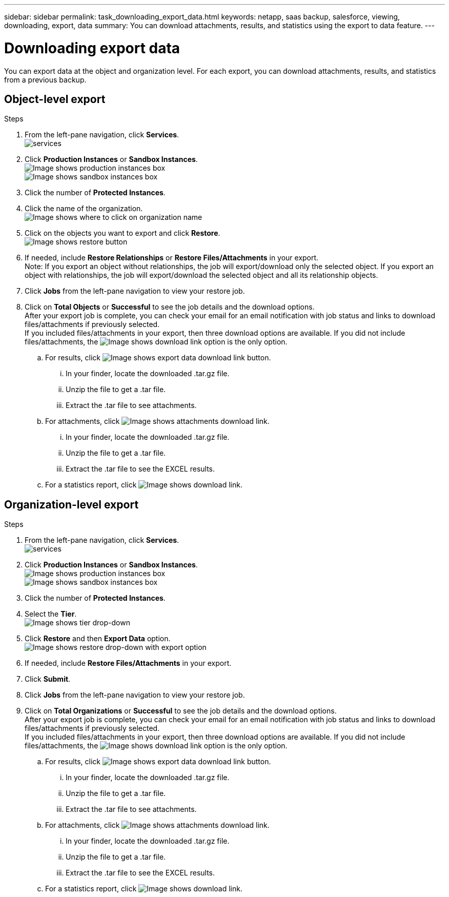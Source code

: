 ---
sidebar: sidebar
permalink: task_downloading_export_data.html
keywords: netapp, saas backup, salesforce, viewing, downloading, export, data
summary: You can download attachments, results, and statistics using the export to data feature.
---

= Downloading export data
:toc: macro
:toclevels: 1
:hardbreaks:
:nofooter:
:icons: font
:linkattrs:
:imagesdir: ./media/

[.lead]
You can export data at the object and organization level. For each export, you can download attachments, results, and statistics from a previous backup.

== Object-level export
.Steps

. From the left-pane navigation, click *Services*.
  image:services.jpg[]
. Click *Production Instances* or *Sandbox Instances*.
  image:production_instances.gif[Image shows production instances box]
  image:sandbox_instances.gif[Image shows sandbox instances box]
. Click the number of *Protected Instances*.
. Click the name of the organization.
  image:organization.jpg[Image shows where to click on organization name]
. Click on the objects you want to export and click *Restore*.
  image:restore.jpg[Image shows restore button]
. If needed, include *Restore Relationships* or *Restore Files/Attachments* in your export.
  Note: If you export an object without relationships, the job will export/download only the selected object. If you export an object with relationships, the job will export/download the selected object and all its relationship objects.
+
. Click *Jobs* from the left-pane navigation to view your restore job.
. Click on *Total Objects* or *Successful* to see the job details and the download options.
  After your export job is complete, you can check your email for an email notification with job status and links to download files/attachments if previously selected.
  If you included files/attachments in your export, then three download options are available. If you did not include files/attachments, the image:download.gif[Image shows download link] option is the only option.

.. For results, click image:export_data_download_link.gif[Image shows export data download link button].
... In your finder, locate the downloaded .tar.gz file.
... Unzip the file to get a .tar file.
... Extract the .tar file to see attachments.
.. For attachments, click image:attachments_download_link.gif[Image shows attachments download link].
... In your finder, locate the downloaded .tar.gz file.
... Unzip the file to get a .tar file.
... Extract the .tar file to see the EXCEL results.
.. For a statistics report, click image:download.gif[Image shows download link].

== Organization-level export
.Steps

. From the left-pane navigation, click *Services*.
  image:services.jpg[]
. Click *Production Instances* or *Sandbox Instances*.
  image:production_instances.gif[Image shows production instances box]
  image:sandbox_instances.gif[Image shows sandbox instances box]
. Click the number of *Protected Instances*.
. Select the *Tier*.
  image:tier_selection.gif[Image shows tier drop-down]
. Click *Restore* and then *Export Data* option.
  image:restore_export_data.gif[Image shows restore drop-down with export option]
. If needed, include *Restore Files/Attachments* in your export.
. Click *Submit*.
. Click *Jobs* from the left-pane navigation to view your restore job.
. Click on *Total Organizations* or *Successful* to see the job details and the download options.
  After your export job is complete, you can check your email for an email notification with job status and links to download files/attachments if previously selected.
  If you included files/attachments in your export, then three download options are available. If you did not include files/attachments, the image:download.gif[Image shows download link] option is the only option.

  .. For results, click image:export_data_download_link.gif[Image shows export data download link button].
  ... In your finder, locate the downloaded .tar.gz file.
  ... Unzip the file to get a .tar file.
  ... Extract the .tar file to see attachments.
  .. For attachments, click image:attachments_download_link.gif[Image shows attachments download link].
  ... In your finder, locate the downloaded .tar.gz file.
  ... Unzip the file to get a .tar file.
  ... Extract the .tar file to see the EXCEL results.
  .. For a statistics report, click image:download.gif[Image shows download link].
